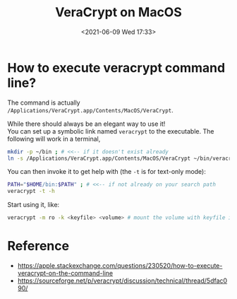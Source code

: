 #+HUGO_BASE_DIR: ../
#+TITLE: VeraCrypt on MacOS
#+DATE: <2021-06-09 Wed 17:33>
#+HUGO_AUTO_SET_LASTMOD: t
#+HUGO_TAGS: 
#+HUGO_CATEGORIES: 
#+HUGO_DRAFT: false
* How to execute veracrypt command line?
The command is actually =/Applications/VeraCrypt.app/Contents/MacOS/VeraCrypt=.

While there should always be an elegant way to use it!\\
You can set up a symbolic link named =veracrypt= to the executable. The following will work in a terminal,

#+BEGIN_SRC sh
  mkdir -p ~/bin ; # <<-- if it doesn't exist already
  ln -s /Applications/VeraCrypt.app/Contents/MacOS/VeraCrypt ~/bin/veracrypt
#+END_SRC

You can then invoke it to get help with (the =-t= is for text-only mode):

#+BEGIN_SRC sh
  PATH="$HOME/bin:$PATH" ; # <<-- if not already on your search path
  veracrypt -t -h
#+END_SRC

Start using it, like:

#+BEGIN_SRC sh
  veracrypt -m ro -k <keyfile> <volume> # mount the volume with keyfile in read-only mode
#+END_SRC
* Reference
- https://apple.stackexchange.com/questions/230520/how-to-execute-veracrypt-on-the-command-line
- https://sourceforge.net/p/veracrypt/discussion/technical/thread/5dfac090/
